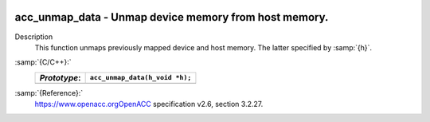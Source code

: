   .. _acc_unmap_data:

acc_unmap_data - Unmap device memory from host memory.
******************************************************

Description
  This function unmaps previously mapped device and host memory. The latter
  specified by :samp:`{h}`.

:samp:`{C/C++}:`
  ============  ==============================
  *Prototype*:  ``acc_unmap_data(h_void *h);``
  ============  ==============================
  ============  ==============================

:samp:`{Reference}:`
  https://www.openacc.orgOpenACC specification v2.6, section
  3.2.27.

